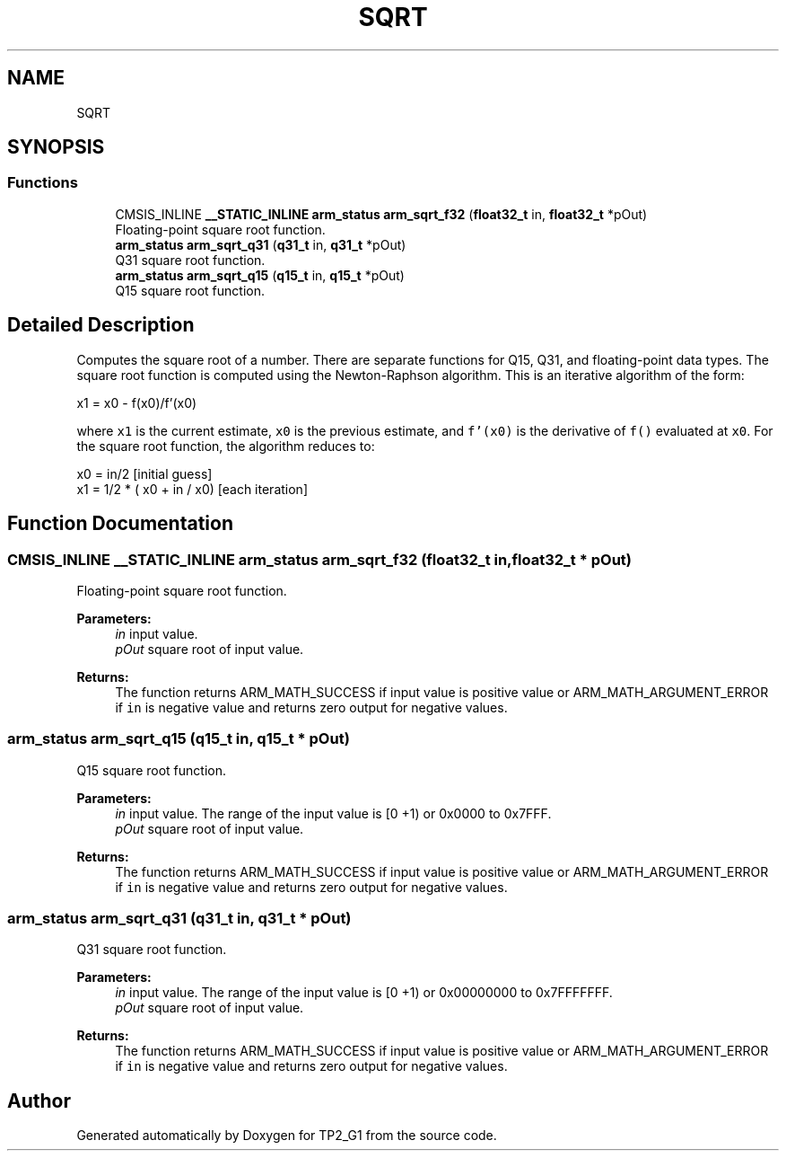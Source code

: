 .TH "SQRT" 3 "Mon Sep 13 2021" "TP2_G1" \" -*- nroff -*-
.ad l
.nh
.SH NAME
SQRT
.SH SYNOPSIS
.br
.PP
.SS "Functions"

.in +1c
.ti -1c
.RI "CMSIS_INLINE \fB__STATIC_INLINE\fP \fBarm_status\fP \fBarm_sqrt_f32\fP (\fBfloat32_t\fP in, \fBfloat32_t\fP *pOut)"
.br
.RI "Floating-point square root function\&. "
.ti -1c
.RI "\fBarm_status\fP \fBarm_sqrt_q31\fP (\fBq31_t\fP in, \fBq31_t\fP *pOut)"
.br
.RI "Q31 square root function\&. "
.ti -1c
.RI "\fBarm_status\fP \fBarm_sqrt_q15\fP (\fBq15_t\fP in, \fBq15_t\fP *pOut)"
.br
.RI "Q15 square root function\&. "
.in -1c
.SH "Detailed Description"
.PP 
Computes the square root of a number\&. There are separate functions for Q15, Q31, and floating-point data types\&. The square root function is computed using the Newton-Raphson algorithm\&. This is an iterative algorithm of the form: 
.PP
.nf

     x1 = x0 - f(x0)/f'(x0)
.fi
.PP
 where \fCx1\fP is the current estimate, \fCx0\fP is the previous estimate, and \fCf'(x0)\fP is the derivative of \fCf()\fP evaluated at \fCx0\fP\&. For the square root function, the algorithm reduces to: 
.PP
.nf

    x0 = in/2                         [initial guess]
    x1 = 1/2 * ( x0 + in / x0)        [each iteration]
.fi
.PP
 
.SH "Function Documentation"
.PP 
.SS "CMSIS_INLINE \fB__STATIC_INLINE\fP \fBarm_status\fP arm_sqrt_f32 (\fBfloat32_t\fP in, \fBfloat32_t\fP * pOut)"

.PP
Floating-point square root function\&. 
.PP
\fBParameters:\fP
.RS 4
\fIin\fP input value\&. 
.br
\fIpOut\fP square root of input value\&. 
.RE
.PP
\fBReturns:\fP
.RS 4
The function returns ARM_MATH_SUCCESS if input value is positive value or ARM_MATH_ARGUMENT_ERROR if \fCin\fP is negative value and returns zero output for negative values\&. 
.RE
.PP

.SS "\fBarm_status\fP arm_sqrt_q15 (\fBq15_t\fP in, \fBq15_t\fP * pOut)"

.PP
Q15 square root function\&. 
.PP
\fBParameters:\fP
.RS 4
\fIin\fP input value\&. The range of the input value is [0 +1) or 0x0000 to 0x7FFF\&. 
.br
\fIpOut\fP square root of input value\&. 
.RE
.PP
\fBReturns:\fP
.RS 4
The function returns ARM_MATH_SUCCESS if input value is positive value or ARM_MATH_ARGUMENT_ERROR if \fCin\fP is negative value and returns zero output for negative values\&. 
.RE
.PP

.SS "\fBarm_status\fP arm_sqrt_q31 (\fBq31_t\fP in, \fBq31_t\fP * pOut)"

.PP
Q31 square root function\&. 
.PP
\fBParameters:\fP
.RS 4
\fIin\fP input value\&. The range of the input value is [0 +1) or 0x00000000 to 0x7FFFFFFF\&. 
.br
\fIpOut\fP square root of input value\&. 
.RE
.PP
\fBReturns:\fP
.RS 4
The function returns ARM_MATH_SUCCESS if input value is positive value or ARM_MATH_ARGUMENT_ERROR if \fCin\fP is negative value and returns zero output for negative values\&. 
.RE
.PP

.SH "Author"
.PP 
Generated automatically by Doxygen for TP2_G1 from the source code\&.
